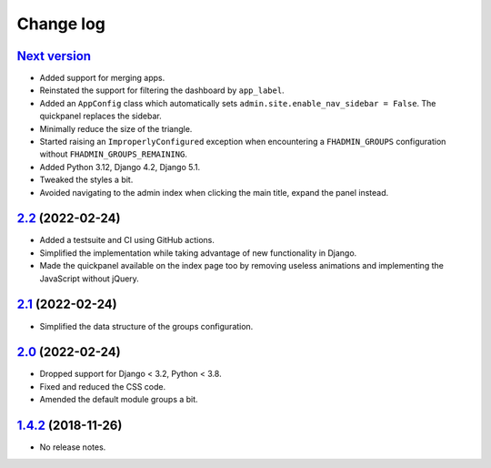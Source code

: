 Change log
==========

`Next version`_
~~~~~~~~~~~~~~~

.. _Next version: https://github.com/feinheit/django-fhadmin/compare/2.2...main

- Added support for merging apps.
- Reinstated the support for filtering the dashboard by ``app_label``.
- Added an ``AppConfig`` class which automatically sets
  ``admin.site.enable_nav_sidebar = False``. The quickpanel replaces the
  sidebar.
- Minimally reduce the size of the triangle.
- Started raising an ``ImproperlyConfigured`` exception when encountering a
  ``FHADMIN_GROUPS`` configuration without ``FHADMIN_GROUPS_REMAINING``.
- Added Python 3.12, Django 4.2, Django 5.1.
- Tweaked the styles a bit.
- Avoided navigating to the admin index when clicking the main title, expand
  the panel instead.


`2.2`_ (2022-02-24)
~~~~~~~~~~~~~~~~~~~

.. _2.2: https://github.com/feinheit/django-fhadmin/compare/2.1...2.2

- Added a testsuite and CI using GitHub actions.
- Simplified the implementation while taking advantage of new functionality in
  Django.
- Made the quickpanel available on the index page too by removing useless
  animations and implementing the JavaScript without jQuery.


`2.1`_ (2022-02-24)
~~~~~~~~~~~~~~~~~~~

.. _2.1: https://github.com/feinheit/django-fhadmin/compare/2.0...2.1

- Simplified the data structure of the groups configuration.


`2.0`_ (2022-02-24)
~~~~~~~~~~~~~~~~~~~

.. _2.0: https://github.com/feinheit/django-fhadmin/compare/532122b...2.0

- Dropped support for Django < 3.2, Python < 3.8.
- Fixed and reduced the CSS code.
- Amended the default module groups a bit.


`1.4.2`_ (2018-11-26)
~~~~~~~~~~~~~~~~~~~~~

.. _1.4.2: https://github.com/feinheit/django-fhadmin/commit/532122b

- No release notes.
